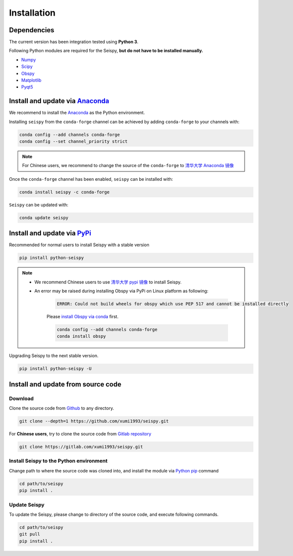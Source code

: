 Installation
=================

Dependencies
---------------

The current version has been integration tested using **Python 3**. 

Following Python modules are required for the Seispy, **but do not have to be installed manually.**

- `Numpy <https://numpy.org/>`_
- `Scipy <https://www.scipy.org/scipylib/index.html>`_
- `Obspy <https://docs.obspy.org/>`_
- `Matplotlib <https://matplotlib.org/>`_
- `Pyqt5 <https://pypi.org/project/PyQt5/>`_


Install and update via `Anaconda <https://www.anaconda.com/>`_ 
-------------------------------------------------------------------

We recommend to install the `Anaconda <https://www.anaconda.com/>`_ as the Python environment. 

Installing ``seispy`` from the ``conda-forge`` channel can be achieved by adding ``conda-forge`` to your channels with:

.. code-block:: shell

    conda config --add channels conda-forge
    conda config --set channel_priority strict

.. note::

    For Chinese users, we recommend to change the source of the ``conda-forge`` to `清华大学 Anaconda 镜像 <https://mirrors.tuna.tsinghua.edu.cn/help/anaconda/>`_

Once the ``conda-forge`` channel has been enabled, ``seispy`` can be installed with:

.. code-block:: shell

    conda install seispy -c conda-forge


``Seispy`` can be updated with:

.. code-block:: shell

    conda update seispy


Install and update via `PyPi <https://pypi.org/>`_
---------------------------------------------------

Recommended for normal users to install Seispy with a stable version

.. code-block:: shell

    pip install python-seispy

.. note::

    - We recommend Chinese users to use `清华大学 pypi 镜像 <https://mirrors.tuna.tsinghua.edu.cn/help/pypi/>`_ to install Seispy.
    
    - An error may be raised during installing Obspy via PyPi on Linux platform as following:

        .. code-block:: shell

            ERROR: Could not build wheels for obspy which use PEP 517 and cannot be installed directly

        Please `install Obspy via conda <https://github.com/obspy/obspy/wiki/Installation-via-Anaconda>`_ first.

        .. code-block:: shell

            conda config --add channels conda-forge
            conda install obspy

Upgrading Seispy to the next stable version. 

.. code-block:: shell

    pip install python-seispy -U


Install and update from source code
--------------------------------------

Download
^^^^^^^^^^

Clone the source code from `Github <https://github.com/xumi1993/seispy.git>`_ to any directory.

.. code-block:: shell

    git clone --depth=1 https://github.com/xumi1993/seispy.git


For **Chinese users**, try to clone the source code from `Gitlab repository <https://gitlab.com/xumi1993/seispy.git>`_

.. code-block:: shell

    git clone https://gitlab.com/xumi1993/seispy.git


Install Seispy to the Python environment
^^^^^^^^^^^^^^^^^^^^^^^^^^^^^^^^^^^^^^^^^^^^^^

Change path to where the source code was cloned into, and install the module via `Python pip <https://pip.pypa.io/>`_ command

.. code-block:: shell

    cd path/to/seispy
    pip install .

Update Seispy
^^^^^^^^^^^^^^^^

To update the Seispy, please change to directory of the source code, and execute following commands.

.. code-block:: shell

    cd path/to/seispy
    git pull
    pip install .
